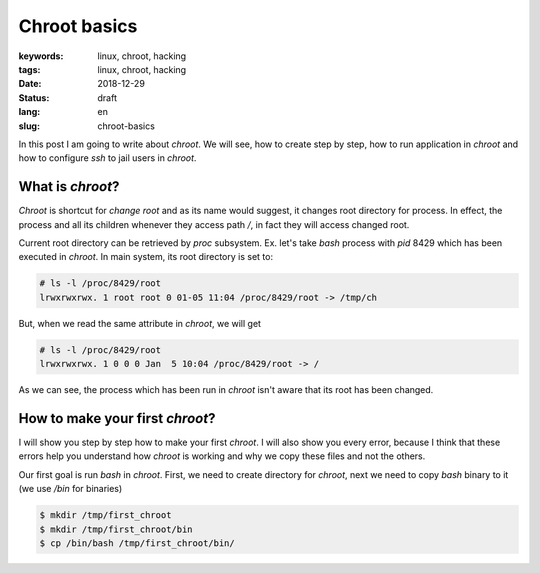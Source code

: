 Chroot basics
#############

:keywords: linux, chroot, hacking
:tags: linux, chroot, hacking
:date: 2018-12-29
:Status: draft
:lang: en
:slug: chroot-basics

In this post I am going to write about *chroot*.
We will see, how to create step by step, how to run application in *chroot* and how to configure *ssh* to jail users in *chroot*.

What is *chroot*?
-----------------

*Chroot* is shortcut for *change root* and as its name would suggest, it changes root directory for process.
In effect, the process and all its children whenever they access path `/`, in fact they will access changed root.

Current root directory can be retrieved by *proc* subsystem.
Ex. let's take *bash* process with *pid* 8429 which has been executed in *chroot*.
In main system, its root directory is set to:

.. code-block:: console

   # ls -l /proc/8429/root
   lrwxrwxrwx. 1 root root 0 01-05 11:04 /proc/8429/root -> /tmp/ch

But, when we read the same attribute in *chroot*, we will get

.. code-block:: console

    # ls -l /proc/8429/root
    lrwxrwxrwx. 1 0 0 0 Jan  5 10:04 /proc/8429/root -> /

As we can see, the process which has been run in *chroot* isn't aware that its root has been changed.

How to make your first *chroot*?
--------------------------------

I will show you step by step how to make your first *chroot*.
I will also show you every error, because I think that these errors help you understand how *chroot* is working and why we copy these files and not the others.

Our first goal is run `bash` in *chroot*.
First, we need to create directory for *chroot*, next we need to copy `bash` binary to it (we use `/bin` for binaries)

.. code-block:: console

   $ mkdir /tmp/first_chroot
   $ mkdir /tmp/first_chroot/bin
   $ cp /bin/bash /tmp/first_chroot/bin/
